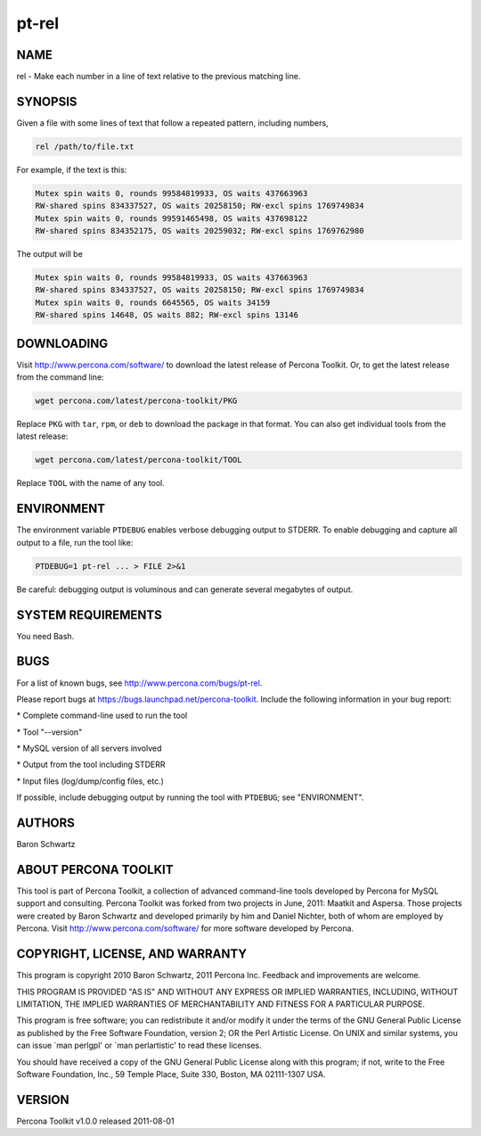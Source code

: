 
######
pt-rel
######

.. highlight:: perl


****
NAME
****


rel - Make each number in a line of text relative to the previous matching line.


********
SYNOPSIS
********


Given a file with some lines of text that follow a repeated pattern, including
numbers,


.. code-block:: perl

   rel /path/to/file.txt


For example, if the text is this:


.. code-block:: perl

   Mutex spin waits 0, rounds 99584819933, OS waits 437663963
   RW-shared spins 834337527, OS waits 20258150; RW-excl spins 1769749834
   Mutex spin waits 0, rounds 99591465498, OS waits 437698122
   RW-shared spins 834352175, OS waits 20259032; RW-excl spins 1769762980


The output will be


.. code-block:: perl

   Mutex spin waits 0, rounds 99584819933, OS waits 437663963
   RW-shared spins 834337527, OS waits 20258150; RW-excl spins 1769749834
   Mutex spin waits 0, rounds 6645565, OS waits 34159
   RW-shared spins 14648, OS waits 882; RW-excl spins 13146



***********
DOWNLOADING
***********


Visit `http://www.percona.com/software/ <http://www.percona.com/software/>`_ to download the latest release of
Percona Toolkit.  Or, to get the latest release from the command line:


.. code-block:: perl

    wget percona.com/latest/percona-toolkit/PKG


Replace \ ``PKG``\  with \ ``tar``\ , \ ``rpm``\ , or \ ``deb``\  to download the package in that
format.  You can also get individual tools from the latest release:


.. code-block:: perl

    wget percona.com/latest/percona-toolkit/TOOL


Replace \ ``TOOL``\  with the name of any tool.


***********
ENVIRONMENT
***********


The environment variable \ ``PTDEBUG``\  enables verbose debugging output to STDERR.
To enable debugging and capture all output to a file, run the tool like:


.. code-block:: perl

    PTDEBUG=1 pt-rel ... > FILE 2>&1


Be careful: debugging output is voluminous and can generate several megabytes
of output.


*******************
SYSTEM REQUIREMENTS
*******************


You need Bash.


****
BUGS
****


For a list of known bugs, see `http://www.percona.com/bugs/pt-rel <http://www.percona.com/bugs/pt-rel>`_.

Please report bugs at `https://bugs.launchpad.net/percona-toolkit <https://bugs.launchpad.net/percona-toolkit>`_.
Include the following information in your bug report:


\* Complete command-line used to run the tool



\* Tool "--version"



\* MySQL version of all servers involved



\* Output from the tool including STDERR



\* Input files (log/dump/config files, etc.)



If possible, include debugging output by running the tool with \ ``PTDEBUG``\ ;
see "ENVIRONMENT".


*******
AUTHORS
*******


Baron Schwartz


*********************
ABOUT PERCONA TOOLKIT
*********************


This tool is part of Percona Toolkit, a collection of advanced command-line
tools developed by Percona for MySQL support and consulting.  Percona Toolkit
was forked from two projects in June, 2011: Maatkit and Aspersa.  Those
projects were created by Baron Schwartz and developed primarily by him and
Daniel Nichter, both of whom are employed by Percona.  Visit
`http://www.percona.com/software/ <http://www.percona.com/software/>`_ for more software developed by Percona.


********************************
COPYRIGHT, LICENSE, AND WARRANTY
********************************


This program is copyright 2010 Baron Schwartz, 2011 Percona Inc.
Feedback and improvements are welcome.

THIS PROGRAM IS PROVIDED "AS IS" AND WITHOUT ANY EXPRESS OR IMPLIED
WARRANTIES, INCLUDING, WITHOUT LIMITATION, THE IMPLIED WARRANTIES OF
MERCHANTABILITY AND FITNESS FOR A PARTICULAR PURPOSE.

This program is free software; you can redistribute it and/or modify it under
the terms of the GNU General Public License as published by the Free Software
Foundation, version 2; OR the Perl Artistic License.  On UNIX and similar
systems, you can issue \`man perlgpl' or \`man perlartistic' to read these
licenses.

You should have received a copy of the GNU General Public License along with
this program; if not, write to the Free Software Foundation, Inc., 59 Temple
Place, Suite 330, Boston, MA  02111-1307  USA.


*******
VERSION
*******


Percona Toolkit v1.0.0 released 2011-08-01

